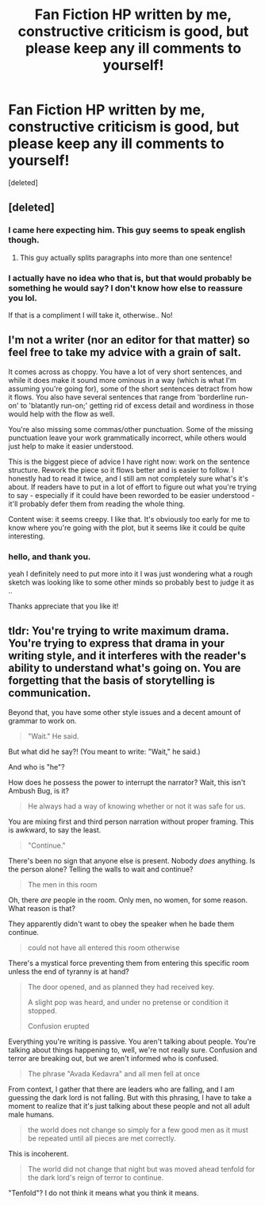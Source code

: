 #+TITLE: Fan Fiction HP written by me, constructive criticism is good, but please keep any ill comments to yourself!

* Fan Fiction HP written by me, constructive criticism is good, but please keep any ill comments to yourself!
:PROPERTIES:
:Score: 2
:DateUnix: 1465970192.0
:DateShort: 2016-Jun-15
:FlairText: Promotion
:END:
[deleted]


** [deleted]
:PROPERTIES:
:Score: 5
:DateUnix: 1465971621.0
:DateShort: 2016-Jun-15
:END:

*** I came here expecting him. This guy seems to speak english though.
:PROPERTIES:
:Author: howtopleaseme
:Score: 7
:DateUnix: 1465972814.0
:DateShort: 2016-Jun-15
:END:

**** This guy actually splits paragraphs into more than one sentence!
:PROPERTIES:
:Author: derive-dat-ass
:Score: 7
:DateUnix: 1465973187.0
:DateShort: 2016-Jun-15
:END:


*** I actually have no idea who that is, but that would probably be something he would say? I don't know how else to reassure you lol.

If that is a compliment I will take it, otherwise.. No!
:PROPERTIES:
:Author: chickensalad777
:Score: 2
:DateUnix: 1465972069.0
:DateShort: 2016-Jun-15
:END:


** I'm not a writer (nor an editor for that matter) so feel free to take my advice with a grain of salt.

It comes across as choppy. You have a lot of very short sentences, and while it does make it sound more ominous in a way (which is what I'm assuming you're going for), some of the short sentences detract from how it flows. You also have several sentences that range from 'borderline run-on' to 'blatantly run-on;' getting rid of excess detail and wordiness in those would help with the flow as well.

You're also missing some commas/other punctuation. Some of the missing punctuation leave your work grammatically incorrect, while others would just help to make it easier understood.

This is the biggest piece of advice I have right now: work on the sentence structure. Rework the piece so it flows better and is easier to follow. I honestly had to read it twice, and I still am not completely sure what's it's about. If readers have to put in a lot of effort to figure out what you're trying to say - especially if it could have been reworded to be easier understood - it'll probably defer them from reading the whole thing.

Content wise: it seems creepy. I like that. It's obviously too early for me to know where you're going with the plot, but it seems like it could be quite interesting.
:PROPERTIES:
:Author: derive-dat-ass
:Score: 3
:DateUnix: 1465972789.0
:DateShort: 2016-Jun-15
:END:

*** hello, and thank you.

yeah I definitely need to put more into it I was just wondering what a rough sketch was looking like to some other minds so probably best to judge it as ..

Thanks appreciate that you like it!
:PROPERTIES:
:Author: chickensalad777
:Score: 4
:DateUnix: 1465973085.0
:DateShort: 2016-Jun-15
:END:


** tldr: You're trying to write maximum drama. You're trying to express that drama in your writing style, and it interferes with the reader's ability to understand what's going on. You are forgetting that the basis of storytelling is communication.

Beyond that, you have some other style issues and a decent amount of grammar to work on.

#+begin_quote
  "Wait." He said.
#+end_quote

But what did he say?! (You meant to write: "Wait," he said.)

And who is "he"?

How does he possess the power to interrupt the narrator? Wait, this isn't Ambush Bug, is it?

#+begin_quote
  He always had a way of knowing whether or not it was safe for us.
#+end_quote

You are mixing first and third person narration without proper framing. This is awkward, to say the least.

#+begin_quote
  "Continue."
#+end_quote

There's been no sign that anyone else is present. Nobody /does/ anything. Is the person alone? Telling the walls to wait and continue?

#+begin_quote
  The men in this room
#+end_quote

Oh, there /are/ people in the room. Only men, no women, for some reason. What reason is that?

They apparently didn't want to obey the speaker when he bade them continue.

#+begin_quote
  could not have all entered this room otherwise
#+end_quote

There's a mystical force preventing them from entering this specific room unless the end of tyranny is at hand?

#+begin_quote
  The door opened, and as planned they had received key.

  A slight pop was heard, and under no pretense or condition it stopped.

  Confusion erupted
#+end_quote

Everything you're writing is passive. You aren't talking about people. You're talking about things happening to, well, we're not really sure. Confusion and terror are breaking out, but we aren't informed who is confused.

#+begin_quote
  The phrase "Avada Kedavra" and all men fell at once
#+end_quote

From context, I gather that there are leaders who are falling, and I am guessing the dark lord is not falling. But with this phrasing, I have to take a moment to realize that it's just talking about these people and not all adult male humans.

#+begin_quote
  the world does not change so simply for a few good men as it must be repeated until all pieces are met correctly.
#+end_quote

This is incoherent.

#+begin_quote
  The world did not change that night but was moved ahead tenfold for the dark lord's reign of terror to continue.
#+end_quote

"Tenfold"? I do not think it means what you think it means.
:PROPERTIES:
:Score: 1
:DateUnix: 1466124791.0
:DateShort: 2016-Jun-17
:END:
